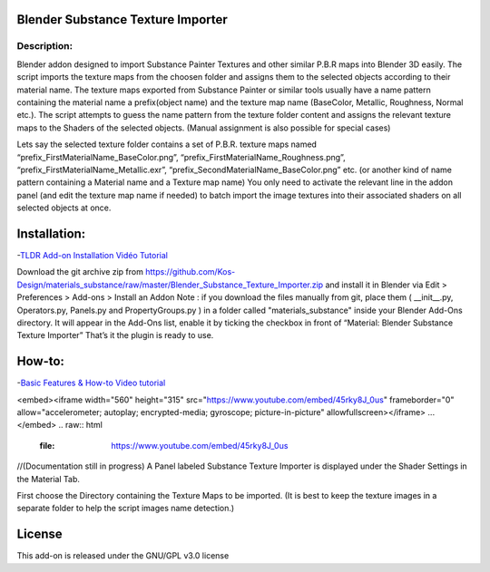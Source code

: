 Blender Substance Texture Importer
------------------------------------

.. figure:: http://kos-design.com/images/plugthum.cropped.png
   :scale: 100 %
   :align: center

-----------
Description:
-----------

Blender addon designed to import Substance Painter Textures and other similar P.B.R maps into Blender 3D easily. The script imports the texture maps from the choosen folder and assigns them to the selected objects according to their material name.
The texture maps exported from Substance Painter or similar tools usually have a name pattern containing the material name a prefix(object name) and the texture map name (BaseColor, Metallic, Roughness, Normal etc.). 
The script attempts to guess the name pattern from the texture folder content and assigns the relevant texture maps to the Shaders of the selected objects. (Manual assignment is also possible for special cases)

Lets say the selected texture folder contains a set of P.B.R. texture maps named “prefix_FirstMaterialName_BaseColor.png”, “prefix_FirstMaterialName_Roughness.png”, “prefix_FirstMaterialName_Metallic.exr”, “prefix_SecondMaterialName_BaseColor.png” etc.
(or another kind of name pattern containing a Material name and a Texture map name) 
You only need to activate the relevant line in the addon panel (and edit the texture map name if needed) to batch import the image textures into their associated shaders on all selected objects at once.

Installation:
---------------

-`TLDR Add-on Installation Vidéo Tutorial <https://youtu.be/lumrnhikSOg>`__

Download the git archive zip from https://github.com/Kos-Design/materials_substance/raw/master/Blender_Substance_Texture_Importer.zip
and install it in Blender via Edit > Preferences > Add-ons > Install an Addon
Note : if you download the files manually from git, place them ( __init__.py, Operators.py, Panels.py and PropertyGroups.py ) in a folder called "materials_substance" inside your Blender Add-Ons directory.
It will appear in the Add-Ons list, enable it by ticking the checkbox in front of “Material: Blender Substance Texture Importer”
That’s it the plugin is ready to use.


How-to:
-------

-`Basic Features & How-to Video tutorial <https://youtu.be/45rky8J_0us>`__

.. raw:: html
<embed><iframe width="560" height="315" src="https://www.youtube.com/embed/45rky8J_0us" frameborder="0" allow="accelerometer; autoplay; encrypted-media; gyroscope; picture-in-picture" allowfullscreen></iframe>
...
</embed>
.. raw:: html
   :file: https://www.youtube.com/embed/45rky8J_0us

//(Documentation still in progress) 
A Panel labeled Substance Texture Importer is displayed under the Shader Settings in the Material Tab. 

First choose the Directory containing the Texture Maps to be imported.
(It is best to keep the texture images in a separate folder to help the script images name detection.) 

License
-------

This add-on is released under the GNU/GPL v3.0 license


